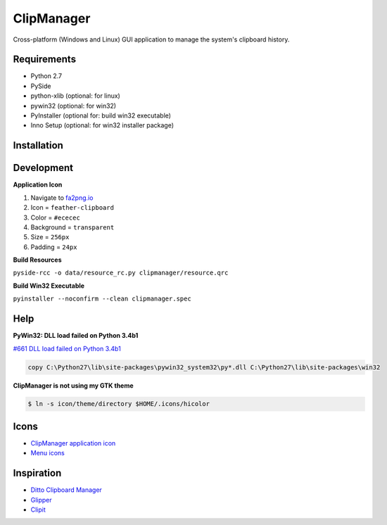 ClipManager
===========

.. image:: https://travis-ci.org/scottwernervt/clipmanager.svg?branch=master
   :target: https://travis-ci.org/scottwernervt/clipmanager

.. image:: https://img.shields.io/badge/license-BSD-blue.svg
   :target: /LICENSE

Cross-platform (Windows and Linux) GUI application to manage the system's
clipboard history.

.. image:: https://i.imgur.com/NSVFd3b.png
   :alt: Main application screenshot
   :target: https://i.imgur.com/NSVFd3b.png

Requirements
------------

* Python 2.7
* PySide
* python-xlib (optional: for linux)
* pywin32 (optional: for win32)
* PyInstaller (optional for: build win32 executable)
* Inno Setup (optional: for win32 installer package)

Installation
------------


Development
-----------

**Application Icon**

#. Navigate to `fa2png.io <http://fa2png.io/>`_
#. Icon = ``feather-clipboard``
#. Color = ``#ececec``
#. Background = ``transparent``
#. Size = ``256px``
#. Padding = ``24px``

**Build Resources**

``pyside-rcc -o data/resource_rc.py clipmanager/resource.qrc``

**Build Win32 Executable**

``pyinstaller --noconfirm --clean clipmanager.spec``

Help
----

**PyWin32: DLL load failed on Python 3.4b1**

`#661 DLL load failed on Python 3.4b1 <https://sourceforge.net/p/pywin32/bugs/661/>`_

.. code:: bash

    copy C:\Python27\lib\site-packages\pywin32_system32\py*.dll C:\Python27\lib\site-packages\win32

**ClipManager is not using my GTK theme**

.. code:: bash

    $ ln -s icon/theme/directory $HOME/.icons/hicolor

Icons
-----

* `ClipManager application icon <https://github.com/feathericons/feather>`_
* `Menu icons <https://github.com/horst3180/arc-icon-theme>`_

Inspiration
-----------

* `Ditto Clipboard Manager <http://ditto-cp.sourceforge.net/>`_
* `Glipper <https://launchpad.net/glipper>`_
* `Clipit <http://clipit.rspwn.com/>`_
